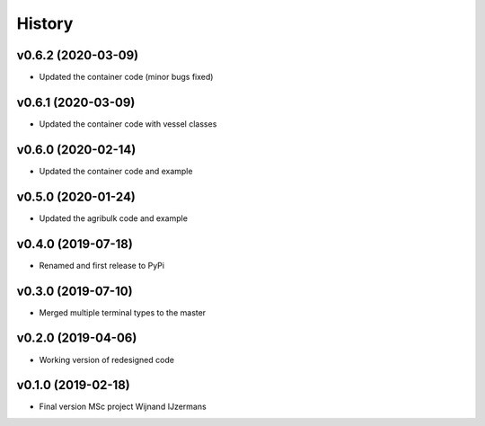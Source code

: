 =======
History
=======

v0.6.2 (2020-03-09)
------------------

* Updated the container code (minor bugs fixed)

v0.6.1 (2020-03-09)
------------------

* Updated the container code with vessel classes

v0.6.0 (2020-02-14)
------------------

* Updated the container code and example

v0.5.0 (2020-01-24)
------------------

* Updated the agribulk code and example

v0.4.0 (2019-07-18)
------------------

* Renamed and first release to PyPi

v0.3.0 (2019-07-10)
------------------

* Merged multiple terminal types to the master

v0.2.0 (2019-04-06)
------------------

* Working version of redesigned code

v0.1.0 (2019-02-18)
------------------

* Final version MSc project Wijnand IJzermans

